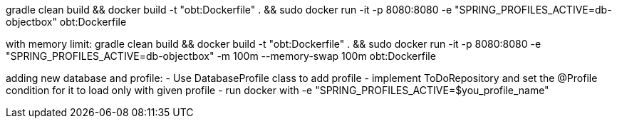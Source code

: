 gradle clean build && docker build -t "obt:Dockerfile" . && sudo docker run -it -p 8080:8080 -e "SPRING_PROFILES_ACTIVE=db-objectbox" obt:Dockerfile

with memory limit:
gradle clean build && docker build -t "obt:Dockerfile" . && sudo docker run -it -p 8080:8080 -e "SPRING_PROFILES_ACTIVE=db-objectbox" -m 100m --memory-swap 100m obt:Dockerfile


adding new database and profile:
- Use DatabaseProfile class to add profile
- implement ToDoRepository and set the @Profile condition for it to load only with given profile
- run docker with -e "SPRING_PROFILES_ACTIVE=$you_profile_name"

